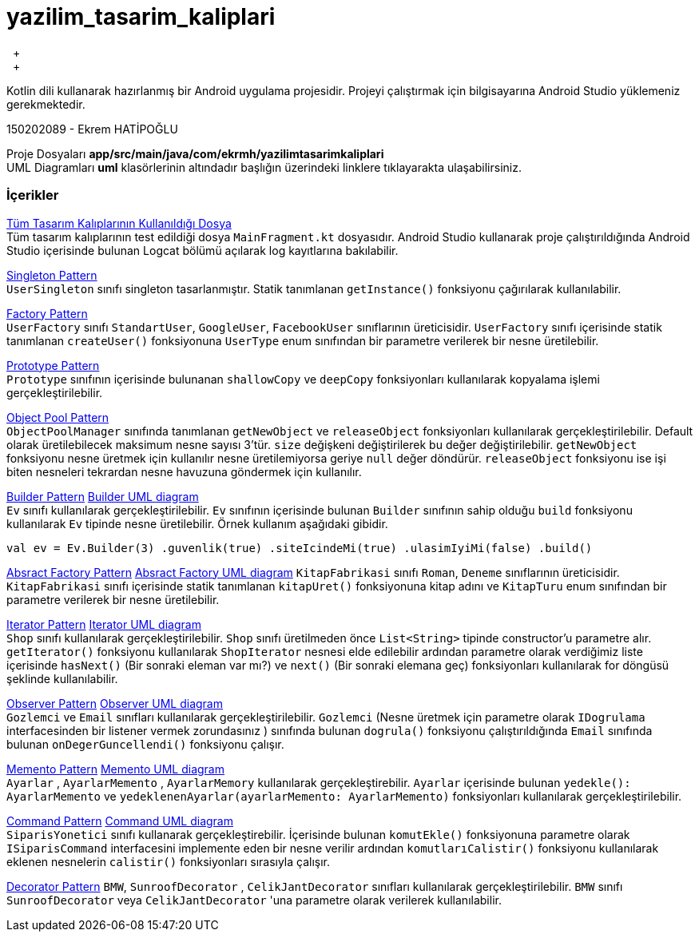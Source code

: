 # yazilim_tasarim_kaliplari
{nbsp} +
{nbsp} +

Kotlin dili kullanarak hazırlanmış bir Android uygulama projesidir. Projeyi çalıştırmak için bilgisayarına Android Studio yüklemeniz gerekmektedir.
{nbsp} +

150202089 - Ekrem HATİPOĞLU

Proje Dosyaları *app/src/main/java/com/ekrmh/yazilimtasarimkaliplari*
{nbsp} +
UML Diagramları *uml* klasörlerinin altındadır başlığın üzerindeki linklere tıklayarakta ulaşabilirsiniz.


### İçerikler
https://github.com/ekrmh/yazilim_tasarim_kaliplari/blob/master/app/src/main/java/com/ekrmh/yazilimtasarimkaliplari/ui/fragment/MainFragment.kt[Tüm Tasarım Kalıplarının Kullanıldığı Dosya]
{nbsp} +
Tüm tasarım kalıplarının test edildiği dosya `MainFragment.kt` dosyasıdır. Android Studio kullanarak proje çalıştırıldığında Android Studio içerisinde bulunan Logcat bölümü açılarak log kayıtlarına bakılabilir.

https://github.com/ekrmh/yazilim_tasarim_kaliplari/tree/master/app/src/main/java/com/ekrmh/yazilimtasarimkaliplari/singleton[Singleton Pattern]
{nbsp} +
`UserSingleton` sınıfı singleton tasarlanmıştır. Statik tanımlanan `getInstance()` fonksiyonu çağırılarak kullanılabilir.

https://github.com/ekrmh/yazilim_tasarim_kaliplari/tree/master/app/src/main/java/com/ekrmh/yazilimtasarimkaliplari/factory[Factory Pattern]
{nbsp} +
`UserFactory` sınıfı `StandartUser`, `GoogleUser`, `FacebookUser`  sınıflarının üreticisidir. `UserFactory` sınıfı içerisinde statik tanımlanan `createUser()` fonksiyonuna `UserType` enum sınıfından bir parametre verilerek bir nesne üretilebilir.

https://github.com/ekrmh/yazilim_tasarim_kaliplari/tree/master/app/src/main/java/com/ekrmh/yazilimtasarimkaliplari/prototype[Prototype Pattern]
{nbsp} +
`Prototype` sınıfının içerisinde bulunanan `shallowCopy` ve `deepCopy` fonksiyonları kullanılarak kopyalama işlemi gerçekleştirilebilir.

https://github.com/ekrmh/yazilim_tasarim_kaliplari/tree/master/app/src/main/java/com/ekrmh/yazilimtasarimkaliplari/object/pool[Object Pool Pattern]
{nbsp} +
`ObjectPoolManager` sınıfında tanımlanan `getNewObject` ve `releaseObject` fonksiyonları kullanılarak gerçekleştirilebilir. Default olarak üretilebilecek maksimum nesne sayısı 3'tür. `size` değişkeni değiştirilerek bu değer değiştirilebilir. `getNewObject` fonksiyonu nesne üretmek için kullanılır nesne üretilemiyorsa geriye `null` değer döndürür. `releaseObject` fonksiyonu ise işi biten nesneleri tekrardan nesne havuzuna göndermek için kullanılır.

https://github.com/ekrmh/yazilim_tasarim_kaliplari/tree/master/app/src/main/java/com/ekrmh/yazilimtasarimkaliplari/builder[Builder Pattern]
https://github.com/ekrmh/yazilim_tasarim_kaliplari/tree/master/uml/builder[Builder UML diagram]
{nbsp} +
`Ev` sınıfı kullanılarak gerçekleştirilebilir. `Ev` sınıfının içerisinde bulunan `Builder` sınıfının sahip olduğu `build` fonksiyonu kullanılarak `Ev` tipinde nesne üretilebilir. Örnek kullanım aşağıdaki gibidir.

`val ev = Ev.Builder(3)
            .guvenlik(true)
            .siteIcindeMi(true)
            .ulasimIyiMi(false)
            .build()`

https://github.com/ekrmh/yazilim_tasarim_kaliplari/tree/master/app/src/main/java/com/ekrmh/yazilimtasarimkaliplari/abstract_factory[Absract Factory Pattern]
https://github.com/ekrmh/yazilim_tasarim_kaliplari/tree/master/uml/abstract_factory[Absract Factory UML diagram]
`KitapFabrikasi` sınıfı `Roman`, `Deneme`  sınıflarının üreticisidir. `KitapFabrikasi` sınıfı içerisinde statik tanımlanan `kitapUret()` fonksiyonuna kitap adını ve `KitapTuru` enum sınıfından bir parametre verilerek bir nesne üretilebilir.


https://github.com/ekrmh/yazilim_tasarim_kaliplari/tree/master/app/src/main/java/com/ekrmh/yazilimtasarimkaliplari/iterator[Iterator Pattern]
https://github.com/ekrmh/yazilim_tasarim_kaliplari/tree/master/uml/iterator[Iterator UML diagram]
{nbsp} +
`Shop` sınıfı kullanılarak gerçekleştirilebilir. `Shop` sınıfı üretilmeden önce `List<String>` tipinde constructor'u parametre alır. `getIterator()` fonksiyonu kullanılarak `ShopIterator` nesnesi elde edilebilir ardından parametre olarak verdiğimiz liste içerisinde `hasNext()` (Bir sonraki eleman var mı?) ve `next()` (Bir sonraki elemana geç) fonksiyonları kullanılarak for döngüsü şeklinde kullanılabilir.

https://github.com/ekrmh/yazilim_tasarim_kaliplari/tree/master/app/src/main/java/com/ekrmh/yazilimtasarimkaliplari/observer[Observer Pattern]
https://github.com/ekrmh/yazilim_tasarim_kaliplari/tree/master/uml/observer[Observer UML diagram]
{nbsp} +
`Gozlemci` ve `Email` sınıfları kullanılarak gerçekleştirilebilir. `Gozlemci` (Nesne üretmek için parametre olarak `IDogrulama` interfacesinden bir listener vermek zorundasınız ) sınıfında bulunan `dogrula()` fonksiyonu çalıştırıldığında `Email` sınıfında bulunan `onDegerGuncellendi()` fonksiyonu çalışır.

https://github.com/ekrmh/yazilim_tasarim_kaliplari/tree/master/app/src/main/java/com/ekrmh/yazilimtasarimkaliplari/memento[Memento Pattern]
https://github.com/ekrmh/yazilim_tasarim_kaliplari/tree/master/uml/memento[Memento UML diagram]
{nbsp} +
`Ayarlar` , `AyarlarMemento` , `AyarlarMemory` kullanılarak gerçekleştirebilir. `Ayarlar` içerisinde bulunan `yedekle(): AyarlarMemento` ve `yedeklenenAyarlar(ayarlarMemento: AyarlarMemento)` fonksiyonları kullanılarak gerçekleştirilebilir.

https://github.com/ekrmh/yazilim_tasarim_kaliplari/tree/master/app/src/main/java/com/ekrmh/yazilimtasarimkaliplari/command[Command Pattern]
https://github.com/ekrmh/yazilim_tasarim_kaliplari/tree/master/uml/command[Command UML diagram]
{nbsp} +
`SiparisYonetici` sınıfı kullanarak gerçekleştirebilir. İçerisinde bulunan `komutEkle()` fonksiyonuna parametre olarak `ISiparisCommand` interfacesini implemente eden bir nesne verilir ardından `komutlarıCalistir()` fonksiyonu kullanılarak eklenen nesnelerin `calistir()` fonksiyonları sırasıyla çalışır.

https://github.com/ekrmh/yazilim_tasarim_kaliplari/tree/master/app/src/main/java/com/ekrmh/yazilimtasarimkaliplari/decorator[Decorator Pattern]
`BMW`, `SunroofDecorator` , `CelikJantDecorator` sınıfları kullanılarak gerçekleştirilebilir. `BMW` sınıfı `SunroofDecorator` veya `CelikJantDecorator` 'una parametre olarak verilerek kullanılabilir.

